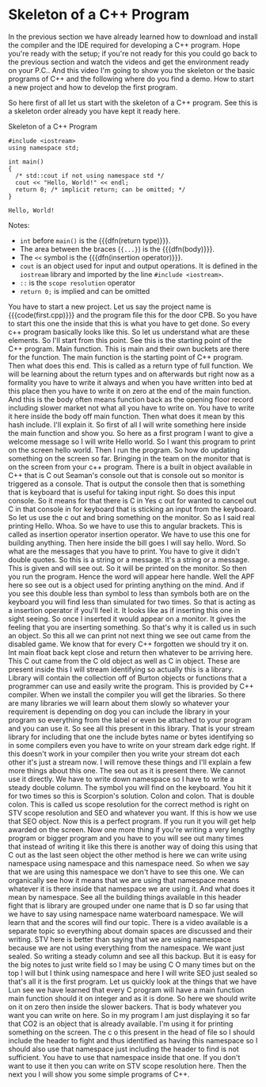 # -*- mode:org; fill-column:79; -*-
* Skeleton of a C++ Program
  :PROPERTIES:
  :Section:  5
  :Section-Name: C++ Basics
  :Length:   8:34
  :END:

#+begin_export texinfo
@ifhtml
@url{../Lectures/Section_05-C++_Basics/17.Skeleton_of_C++_Program.mp4,
Lecture 17.Skeleton of a C++ Program}
@end ifhtml
#+end_export

In the previous section we have already learned how to download and install the
compiler and the IDE required for developing a C++ program.  Hope you're ready
with the setup; if you're not ready for this you could go back to the previous
section and watch the videos and get the environment ready on your P.C..  And
this video I'm going to show you the skeleton or the basic programs of C++ and
the following where do you find a demo.  How to start a new project and how to
develop the first program.

So here first of all let us start with the skeleton of a C++ program.  See this
is a skeleton order already you have kept it ready here.

#+pindex:first.cpp
#+caption:Skeleton of a C++ Program
#+name:first.cpp
#+begin_src C++ :results output
#include <iostream>
using namespace std;

int main()
{
  /* std::cout if not using namespace std */
  cout << "Hello, World!" << endl;
  return 0; /* implicit return; can be omitted; */
}
#+end_src

#+RESULTS: first.cpp
: Hello, World!

Notes:
- =int= before ~main()~ is the {{{dfn(return type)}}}.
- The area between the braces (={...}=) is the {{{dfn(body)}}}.
- The =<<= symbol is the {{{dfn(insertion operator)}}}.
- =cout= is an object used for input and output operations.  It is defined in
  the ~iostream~ library and imported by the line ~#include <iostream>~.
- =::= is the =scope resolution= operator
- ~return 0;~ is implied and can be omitted

You have to start a new project.  Let us say the project name is
{{{code(first.cpp)}}} and the program file this for the door CPB.  So you have
to start this one the inside that this is what you have to get done.  So every
c++ program basically looks like this.  So let us understand what are these
elements.  So I'll start from this point.  See this is the starting point of
the C++ program.  Main function.  This is main and their own buckets are there
for the function.  The main function is the starting point of C++ program.
Then what does this end.  This is called as a return type of full function.  We
will be learning about the return types and on afterwards but right now as a
formality you have to write it always and when you have written into bed at
this place then you have to write it on zero at the end of the main function.
And this is the body often means function back as the opening floor record
including slower market not what all you have to write on.  You have to write
it here inside the body off main function.  Then what does it mean by this hash
include.  I'll explain it.  So first of all I will write something here inside
the main function and show you.  So here as a first program I want to give a
welcome message so I will write Hello world.  So I want this program to print
on the screen hello world.  Then I run the program.  So how do updating
something on the screen so far.  Bringing in the team on the monitor that is on
the screen from your c++ program.  There is a built in object available in C++
that is C out Seaman's console out that is console out so monitor is triggered
as a console.  That is output the console then that is something that is
keyboard that is useful for taking input right.  So does this input console.
So it means for that there is C in Yes c out for wanted to cancel out C in that
console in for keyboard that is sticking an input from the keyboard.  So let us
use the c out and bring something on the monitor.  So as I said real printing
Hello.  Whoa.  So we have to use this to angular brackets.  This is called as
insertion operator insertion operator.  We have to use this one for building
anything.  Then here inside the bill goes I will say hello.  Word.  So what are
the messages that you have to print.  You have to give it didn't double quotes.
So this is a string or a message.  It's a string or a message.  This is given
and will see out.  So it will be printed on the monitor.  So then you run the
program.  Hence the word will appear here handle.  Well the APF here so see out
is a object used for printing anything on the mind.  And if you see this double
less than symbol to less than symbols both are on the keyboard you will find
less than simulated for two times.  So that is acting as a insertion operator
if you'll feel it.  It looks like as if inserting this one in sight seeing.  So
once I inserted it would appear on a monitor.  It gives the feeling that you
are inserting something.  So that's why it is called us in such an object.  So
this all we can print not next thing we see out came from the disabled game.
We know that for every C++ forgotten we should try it on.  Int main float back
kept close and return then whatever to be arriving here.  This C out came from
the C old object as well as C in object.  These are present inside this I will
stream identifying so actually this is a library.  Library will contain the
collection off of Burton objects or functions that a programmer can use and
easily write the program.  This is provided by C++ compiler.  When we install
the compiler you will get the libraries.  So there are many libraries we will
learn about them slowly so whatever your requirement is depending on dog you
can include the library in your program so everything from the label or even be
attached to your program and you can use it.  So see all this present in this
library.  That is your stream library for including that one the include bytes
name or bytes identifying so in some compilers even you have to write on your
stream dark edge right.  If this doesn't work in your compiler then you write
your stream dot each other it's just a stream now.  I will remove these things
and I'll explain a few more things about this one.  The sea out as it is
present there.  We cannot use it directly.  We have to write down namespace so
I have to write a steady double column.  The symbol you will find on the
keyboard.  You hit it for two times so this is Scorpion's solution.  Colon and
colon.  That is double colon.  This is called us scope resolution for the
correct method is right on STV scope resolution and SEO and whatever you want.
If this is how we use that SEO object.  Now this is a perfect program.  If you
run it you will get help awarded on the screen.  Now one more thing if you're
writing a very lengthy program or bigger program and you have to you will see
out many times that instead of writing it like this there is another way of
doing this using that C out as the last seen object the other method is here we
can write using namespace using namespace and this namespace need.  So when we
say that we are using this namespace we don't have to see this one.  We can
organically see how it means that we are using that namespace means whatever it
is there inside that namespace we are using it.  And what does it mean by
namespace.  See all the building things available in this header fight that is
library are grouped under one name that is D so far using that we have to say
using namespace name waterboard namespace.  We will learn that and the scores
will find our topic.  There is a video available is a separate topic so
everything about domain spaces are discussed and their writing.  STV here is
better than saying that we are using namespace because we are not using
everything from the namespace.  We want just sealed.  So writing a steady
column and see all this backup.  But it is easy for the big notes to just write
field so I may be using C O many times but on the top I will but I think using
namespace and here I will write SEO just sealed so that's all it is the first
program.  Let us quickly look at the things that we have Lun see we have
learned that every C program will have a main function main function should it
on integer and as it is done.  So here we should write on it on zero then
inside the slower backers.  That is body whatever you want you can write on
here.  So in my program I am just displaying it so far that CO2 is an object
that is already available.  I'm using it for printing something on the screen.
The c o this present in the head of file so I should include the header to
fight and thus identified as having this namespace so I should also use that
namespace just including the header to find is not sufficient.  You have to use
that namespace inside that one.  If you don't want to use it then you can write
on STV scope resolution here.  Then the next you I will show you some simple
programs of C++.
